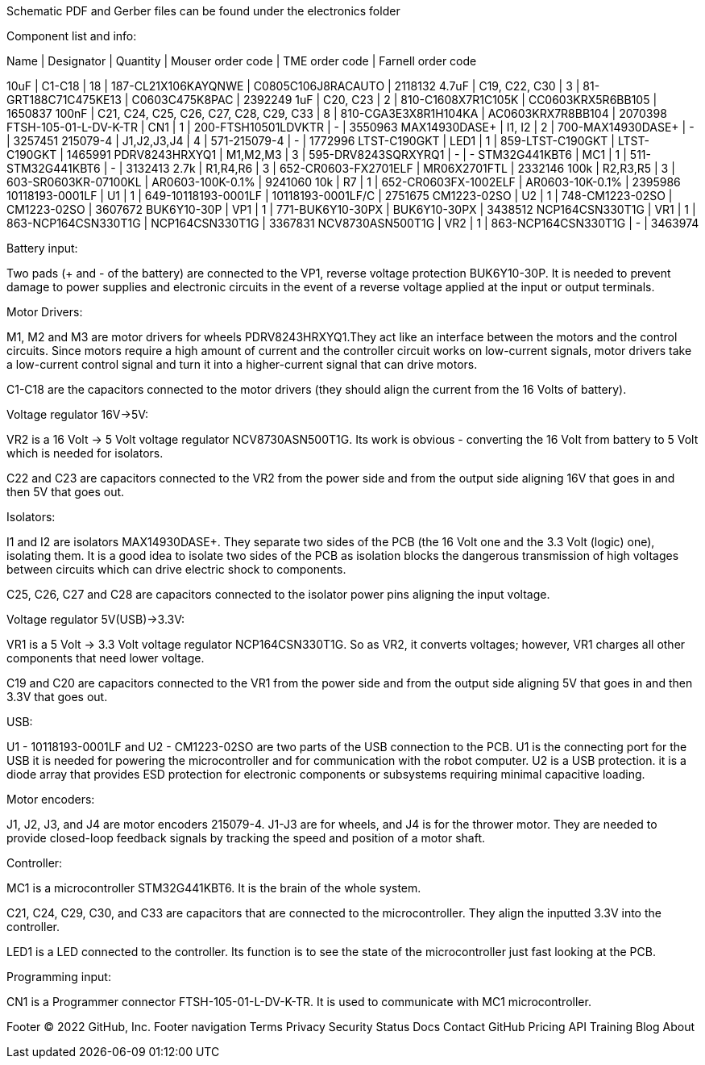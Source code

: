 Schematic PDF and Gerber files can be found under the electronics folder

Component list and info:

Name | Designator | Quantity | Mouser order code | TME order code | Farnell order code

10uF | C1-C18 | 18 | 187-CL21X106KAYQNWE | C0805C106J8RACAUTO | 2118132
4.7uF | C19, C22, C30 | 3 | 81-GRT188C71C475KE13 | C0603C475K8PAC | 2392249
1uF | C20, C23 | 2 | 810-C1608X7R1C105K | CC0603KRX5R6BB105 | 1650837
100nF | C21, C24, C25, C26, C27, C28, C29, C33 | 8 | 810-CGA3E3X8R1H104KA | AC0603KRX7R8BB104 | 2070398
FTSH-105-01-L-DV-K-TR | CN1 | 1 | 200-FTSH10501LDVKTR | - | 3550963
MAX14930DASE+ | I1, I2 | 2 | 700-MAX14930DASE+ | - | 3257451
215079-4 | J1,J2,J3,J4 | 4 | 571-215079-4 | - | 1772996
LTST-C190GKT | LED1 | 1 | 859-LTST-C190GKT | LTST-C190GKT | 1465991
PDRV8243HRXYQ1 | M1,M2,M3 | 3 | 595-DRV8243SQRXYRQ1 | - | -
STM32G441KBT6 | MC1 | 1 | 511-STM32G441KBT6 | - | 3132413
2.7k | R1,R4,R6 | 3 | 652-CR0603-FX2701ELF | MR06X2701FTL | 2332146
100k | R2,R3,R5 | 3 | 603-SR0603KR-07100KL | AR0603-100K-0.1% | 9241060
10k | R7 | 1 | 652-CR0603FX-1002ELF | AR0603-10K-0.1% | 2395986
10118193-0001LF | U1 | 1 | 649-10118193-0001LF | 10118193-0001LF/C | 2751675
CM1223-02SO | U2 | 1 | 748-CM1223-02SO | CM1223-02SO | 3607672
BUK6Y10-30P | VP1 | 1 | 771-BUK6Y10-30PX | BUK6Y10-30PX | 3438512
NCP164CSN330T1G | VR1 | 1 | 863-NCP164CSN330T1G | NCP164CSN330T1G | 3367831
NCV8730ASN500T1G | VR2 | 1 | 863-NCP164CSN330T1G | - | 3463974






Battery input:

Two pads (+ and - of the battery) are connected to the VP1, reverse voltage protection BUK6Y10-30P. It is needed to prevent damage to power supplies and electronic circuits in the event of a reverse voltage applied at the input or output terminals.


Motor Drivers:

M1, M2 and M3 are motor drivers for wheels PDRV8243HRXYQ1.They act like an interface between the motors and the control circuits. Since motors require a high amount of current and the controller circuit works on low-current signals, motor drivers take a low-current control signal and turn it into a higher-current signal that can drive motors.

C1-C18 are the capacitors connected to the motor drivers (they should align the current from the 16 Volts of battery).


Voltage regulator 16V->5V:

VR2 is a 16 Volt -> 5 Volt voltage regulator NCV8730ASN500T1G. Its work is obvious - converting the 16 Volt from battery to 5 Volt which is needed for isolators.

C22 and C23 are capacitors connected to the VR2 from the power side and from the output side aligning 16V that goes in and then 5V that goes out.


Isolators:

I1 and I2 are isolators MAX14930DASE+. They separate two sides of the PCB (the 16 Volt one and the 3.3 Volt (logic) one), isolating them. It is a good idea to isolate two sides of the PCB as isolation blocks the dangerous transmission of high voltages between circuits which can drive electric shock to components.

C25, C26, C27 and C28 are capacitors connected to the isolator power pins aligning the input voltage.



Voltage regulator 5V(USB)->3.3V:

VR1 is a 5 Volt -> 3.3 Volt voltage regulator NCP164CSN330T1G. So as VR2, it converts voltages; however, VR1 charges all other components that need lower voltage.

C19 and C20 are capacitors connected to the VR1 from the power side and from the output side aligning 5V that goes in and then 3.3V that goes out.


USB:

U1 - 10118193-0001LF and U2 - CM1223-02SO are two parts of the USB connection to the PCB.
U1 is the connecting port for the USB it is needed for powering the microcontroller and for communication with the robot computer.
U2 is a USB protection. it is a diode array that provides ESD protection for electronic components or subsystems requiring minimal capacitive loading.


Motor encoders:

J1, J2, J3, and J4 are motor encoders 215079-4. J1-J3 are for wheels, and J4 is for the thrower motor. They are needed to provide closed-loop feedback signals by tracking the speed and position of a motor shaft.


Controller:

MC1 is a microcontroller STM32G441KBT6. It is the brain of the whole system.

C21, C24, C29, C30, and C33 are capacitors that are connected to the microcontroller. They align the inputted 3.3V into the controller.
	
LED1 is a LED connected to the controller. Its function is to see the state of the microcontroller just fast looking at the PCB.


Programming input:

CN1 is a Programmer connector FTSH-105-01-L-DV-K-TR. It is used to communicate with MC1 microcontroller.

Footer
© 2022 GitHub, Inc.
Footer navigation
Terms
Privacy
Security
Status
Docs
Contact GitHub
Pricing
API
Training
Blog
About

